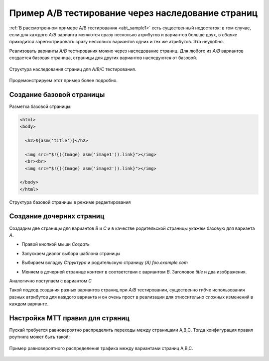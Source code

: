 .. _abt_sample2:

Пример A/B тестирование через наследование страниц
==================================================

:ref:`В рассмотренном примере A/B тестирования <abt_sample1>` есть
существенный недостаток: в том случае, если для каждого `A/B` варианта
меняются сразу несколько атрибутов и вариантов больше двух, в `сборке` приходится
зарегистрировать сразу несколько вариантов одних и тех же атрибутов. Это неудобно.

Реализовать варианты `A/B` тестирования можно через наследование страниц.
Для любого из `A/B` вариантов создается базовая страница, страницы для других
вариантов наследуются от базовой.

.. figure:: img/screen1.png
    :align: center

    Структура наследования страниц для `A/B/C` тестирования.

Продемонстрируем этот пример более подробно.

Создание базовой страницы
-------------------------

Разметка базовой страницы:

.. code-block:: html

    <html>
    <body>

      <h2>${asm('title')}</h2>

      <img src="$!{((Image) asm('image1')).link}"></img>
      <br><br>
      <img src="$!{((Image) asm('image2')).link}"></img>

    </body>
    </html>

.. figure:: img/screen2.png
    :align: center

    Структура базовой страницы в режиме редактирования

Создание дочерних страниц
-------------------------

Создадим две страницы для вариантов `B` и `C` и в качестве родительской страницы укажем
базовую для варианта `A`.

* Правой кнопкой мыши `Создать`

.. image:: img/screen3.png


* Запускаем диалог выбора шаблона страницы

.. image:: img/screen4.png


* Выбираем вкладку `Структура` и родительскую страницу `(A) foo.example.com`

.. image:: img/screen5.png

* Меняем в дочерней странице контент в соответствии с вариантом `B`. Заголовок `title` и
  два изображения.

Аналогично поступаем с вариантом `С`

Такой подход создания разных вариантов страниц при `A/B` тестировании,
существенно гибче использования разных атрибутов для каждого варианта и
он очень прост в реализации для относительно сложных изменений в каждом варианте.


Настройка MTT правил для страниц
--------------------------------

Пускай требуется равновероятно распределить переходы между страницами A,B,C.
Тогда конфигурация правил роутинга может быть такой:

.. figure:: img/screen8.png
    :align: center

    Пример равновероятного распределения трафика между вариантами страниц A,B,C.










